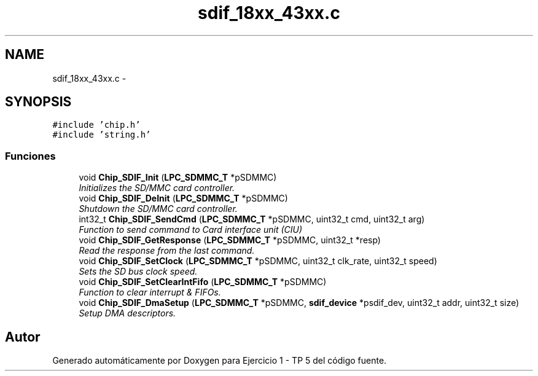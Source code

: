 .TH "sdif_18xx_43xx.c" 3 "Viernes, 14 de Septiembre de 2018" "Ejercicio 1 - TP 5" \" -*- nroff -*-
.ad l
.nh
.SH NAME
sdif_18xx_43xx.c \- 
.SH SYNOPSIS
.br
.PP
\fC#include 'chip\&.h'\fP
.br
\fC#include 'string\&.h'\fP
.br

.SS "Funciones"

.in +1c
.ti -1c
.RI "void \fBChip_SDIF_Init\fP (\fBLPC_SDMMC_T\fP *pSDMMC)"
.br
.RI "\fIInitializes the SD/MMC card controller\&. \fP"
.ti -1c
.RI "void \fBChip_SDIF_DeInit\fP (\fBLPC_SDMMC_T\fP *pSDMMC)"
.br
.RI "\fIShutdown the SD/MMC card controller\&. \fP"
.ti -1c
.RI "int32_t \fBChip_SDIF_SendCmd\fP (\fBLPC_SDMMC_T\fP *pSDMMC, uint32_t cmd, uint32_t arg)"
.br
.RI "\fIFunction to send command to Card interface unit (CIU) \fP"
.ti -1c
.RI "void \fBChip_SDIF_GetResponse\fP (\fBLPC_SDMMC_T\fP *pSDMMC, uint32_t *resp)"
.br
.RI "\fIRead the response from the last command\&. \fP"
.ti -1c
.RI "void \fBChip_SDIF_SetClock\fP (\fBLPC_SDMMC_T\fP *pSDMMC, uint32_t clk_rate, uint32_t speed)"
.br
.RI "\fISets the SD bus clock speed\&. \fP"
.ti -1c
.RI "void \fBChip_SDIF_SetClearIntFifo\fP (\fBLPC_SDMMC_T\fP *pSDMMC)"
.br
.RI "\fIFunction to clear interrupt & FIFOs\&. \fP"
.ti -1c
.RI "void \fBChip_SDIF_DmaSetup\fP (\fBLPC_SDMMC_T\fP *pSDMMC, \fBsdif_device\fP *psdif_dev, uint32_t addr, uint32_t size)"
.br
.RI "\fISetup DMA descriptors\&. \fP"
.in -1c
.SH "Autor"
.PP 
Generado automáticamente por Doxygen para Ejercicio 1 - TP 5 del código fuente\&.
